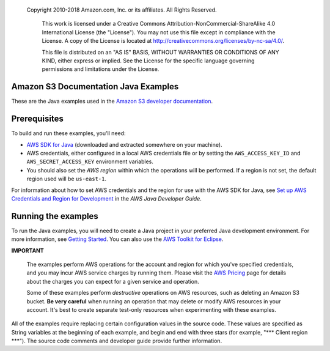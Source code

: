   Copyright 2010-2018 Amazon.com, Inc. or its affiliates. All Rights Reserved.

   This work is licensed under a Creative Commons Attribution-NonCommercial-ShareAlike 4.0
   International License (the "License"). You may not use this file except in compliance with the
   License. A copy of the License is located at http://creativecommons.org/licenses/by-nc-sa/4.0/.

   This file is distributed on an "AS IS" BASIS, WITHOUT WARRANTIES OR CONDITIONS OF ANY KIND,
   either express or implied. See the License for the specific language governing permissions and
   limitations under the License.



Amazon S3 Documentation Java Examples
==============================================


These are the Java examples used in the `Amazon S3 developer documentation
<https://docs.aws.amazon.com/AmazonS3/latest/dev/Welcome.html>`_.

Prerequisites
=============

To build and run these examples, you'll need:

* `AWS SDK for Java <https://aws.amazon.com/sdk-for-java/>`_ (downloaded and extracted somewhere on
  your machine).
* AWS credentials, either configured in a local AWS credentials file or by setting the
  ``AWS_ACCESS_KEY_ID`` and ``AWS_SECRET_ACCESS_KEY`` environment variables.
* You should also set the *AWS region* within which the operations will be performed. If a region is
  not set, the default region used will be ``us-east-1``.

For information about how to set AWS credentials and the region for use with the AWS SDK for Java,
see `Set up AWS Credentials and Region for Development
<https://docs.aws.amazon.com/sdk-for-java/v1/developer-guide/setup-credentials.html>`_ in the *AWS
Java Developer Guide*.

Running the examples
====================

To run the Java examples, you will need to create a Java project in your preferred Java development environment.
For more information, see `Getting Started
<https://docs.aws.amazon.com/sdk-for-java/v1/developer-guide/getting-started.html>`_. You can also use the
`AWS Toolkit for Eclipse <https://docs.aws.amazon.com/toolkit-for-eclipse/v1/user-guide/welcome.html>`_.

**IMPORTANT**

   The examples perform AWS operations for the account and region for which you've specified
   credentials, and you may incur AWS service charges by running them. Please visit the `AWS Pricing
   <https://aws.amazon.com/pricing/>`_ page for details about the charges you can expect for a given
   service and operation.

   Some of these examples perform *destructive* operations on AWS resources, such as deleting an
   Amazon S3 bucket. **Be very careful** when running an operation that
   may delete or modify AWS resources in your account. It's best to create separate test-only
   resources when experimenting with these examples.

All of the examples require replacing certain configuration values in the source code. These values 
are specified as String variables at the beginning of each example, and begin and end with three stars 
(for example, "\*\*\* Client region \*\*\*"). The source code comments and developer guide provide 
further information.
